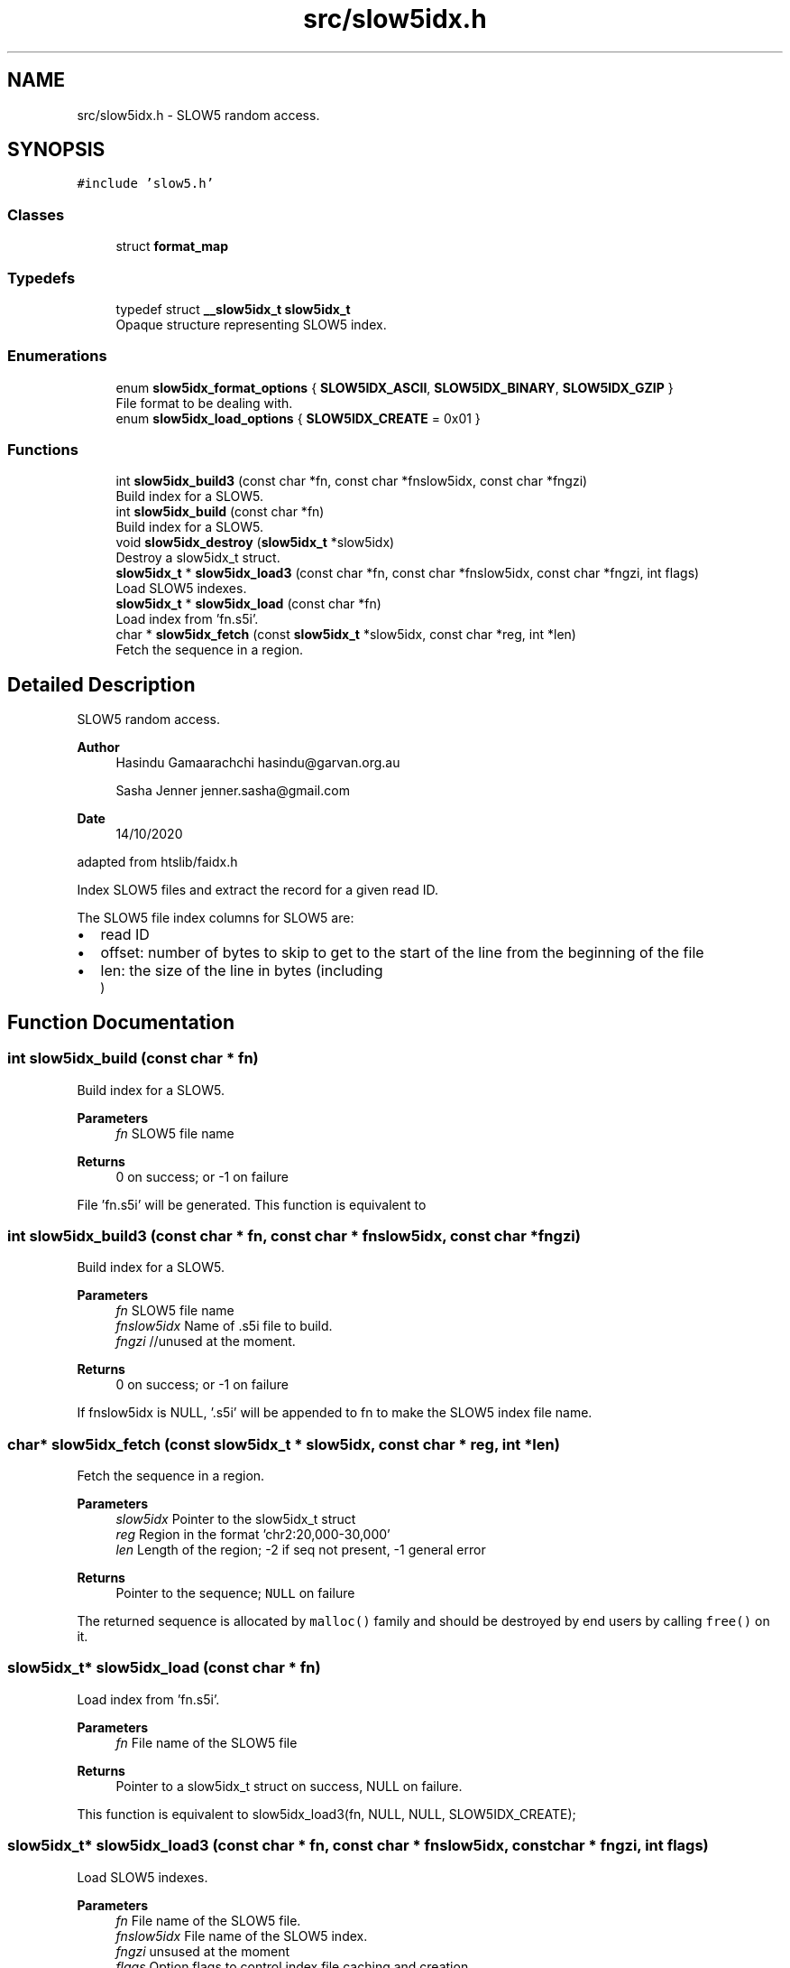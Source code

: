 .TH "src/slow5idx.h" 3 "Wed Oct 14 2020" "slow5" \" -*- nroff -*-
.ad l
.nh
.SH NAME
src/slow5idx.h \- SLOW5 random access\&.  

.SH SYNOPSIS
.br
.PP
\fC#include 'slow5\&.h'\fP
.br

.SS "Classes"

.in +1c
.ti -1c
.RI "struct \fBformat_map\fP"
.br
.in -1c
.SS "Typedefs"

.in +1c
.ti -1c
.RI "typedef struct \fB__slow5idx_t\fP \fBslow5idx_t\fP"
.br
.RI "Opaque structure representing SLOW5 index\&. "
.in -1c
.SS "Enumerations"

.in +1c
.ti -1c
.RI "enum \fBslow5idx_format_options\fP { \fBSLOW5IDX_ASCII\fP, \fBSLOW5IDX_BINARY\fP, \fBSLOW5IDX_GZIP\fP }"
.br
.RI "File format to be dealing with\&. "
.ti -1c
.RI "enum \fBslow5idx_load_options\fP { \fBSLOW5IDX_CREATE\fP = 0x01 }"
.br
.in -1c
.SS "Functions"

.in +1c
.ti -1c
.RI "int \fBslow5idx_build3\fP (const char *fn, const char *fnslow5idx, const char *fngzi)"
.br
.RI "Build index for a SLOW5\&. "
.ti -1c
.RI "int \fBslow5idx_build\fP (const char *fn)"
.br
.RI "Build index for a SLOW5\&. "
.ti -1c
.RI "void \fBslow5idx_destroy\fP (\fBslow5idx_t\fP *slow5idx)"
.br
.RI "Destroy a slow5idx_t struct\&. "
.ti -1c
.RI "\fBslow5idx_t\fP * \fBslow5idx_load3\fP (const char *fn, const char *fnslow5idx, const char *fngzi, int flags)"
.br
.RI "Load SLOW5 indexes\&. "
.ti -1c
.RI "\fBslow5idx_t\fP * \fBslow5idx_load\fP (const char *fn)"
.br
.RI "Load index from 'fn\&.s5i'\&. "
.ti -1c
.RI "char * \fBslow5idx_fetch\fP (const \fBslow5idx_t\fP *slow5idx, const char *reg, int *len)"
.br
.RI "Fetch the sequence in a region\&. "
.in -1c
.SH "Detailed Description"
.PP 
SLOW5 random access\&. 


.PP
\fBAuthor\fP
.RS 4
Hasindu Gamaarachchi hasindu@garvan.org.au 
.PP
Sasha Jenner jenner.sasha@gmail.com 
.RE
.PP
\fBDate\fP
.RS 4
14/10/2020
.RE
.PP
adapted from htslib/faidx\&.h
.PP
Index SLOW5 files and extract the record for a given read ID\&.
.PP
The SLOW5 file index columns for SLOW5 are:
.IP "\(bu" 2
read ID
.IP "\(bu" 2
offset: number of bytes to skip to get to the start of the line from the beginning of the file
.IP "\(bu" 2
len: the size of the line in bytes (including 
.br
) 
.PP

.SH "Function Documentation"
.PP 
.SS "int slow5idx_build (const char * fn)"

.PP
Build index for a SLOW5\&. 
.PP
\fBParameters\fP
.RS 4
\fIfn\fP SLOW5 file name 
.RE
.PP
\fBReturns\fP
.RS 4
0 on success; or -1 on failure
.RE
.PP
File 'fn\&.s5i' will be generated\&. This function is equivalent to 
.SS "int slow5idx_build3 (const char * fn, const char * fnslow5idx, const char * fngzi)"

.PP
Build index for a SLOW5\&. 
.PP
\fBParameters\fP
.RS 4
\fIfn\fP SLOW5 file name 
.br
\fIfnslow5idx\fP Name of \&.s5i file to build\&. 
.br
\fIfngzi\fP //unused at the moment\&. 
.RE
.PP
\fBReturns\fP
.RS 4
0 on success; or -1 on failure
.RE
.PP
If fnslow5idx is NULL, '\&.s5i' will be appended to fn to make the SLOW5 index file name\&. 
.SS "char* slow5idx_fetch (const \fBslow5idx_t\fP * slow5idx, const char * reg, int * len)"

.PP
Fetch the sequence in a region\&. 
.PP
\fBParameters\fP
.RS 4
\fIslow5idx\fP Pointer to the slow5idx_t struct 
.br
\fIreg\fP Region in the format 'chr2:20,000-30,000' 
.br
\fIlen\fP Length of the region; -2 if seq not present, -1 general error 
.RE
.PP
\fBReturns\fP
.RS 4
Pointer to the sequence; \fCNULL\fP on failure
.RE
.PP
The returned sequence is allocated by \fCmalloc()\fP family and should be destroyed by end users by calling \fCfree()\fP on it\&. 
.SS "\fBslow5idx_t\fP* slow5idx_load (const char * fn)"

.PP
Load index from 'fn\&.s5i'\&. 
.PP
\fBParameters\fP
.RS 4
\fIfn\fP File name of the SLOW5 file 
.RE
.PP
\fBReturns\fP
.RS 4
Pointer to a slow5idx_t struct on success, NULL on failure\&.
.RE
.PP
This function is equivalent to slow5idx_load3(fn, NULL, NULL, SLOW5IDX_CREATE); 
.SS "\fBslow5idx_t\fP* slow5idx_load3 (const char * fn, const char * fnslow5idx, const char * fngzi, int flags)"

.PP
Load SLOW5 indexes\&. 
.PP
\fBParameters\fP
.RS 4
\fIfn\fP File name of the SLOW5 file\&. 
.br
\fIfnslow5idx\fP File name of the SLOW5 index\&. 
.br
\fIfngzi\fP unsused at the moment 
.br
\fIflags\fP Option flags to control index file caching and creation\&. 
.RE
.PP
\fBReturns\fP
.RS 4
Pointer to a slow5idx_t struct on success, NULL on failure\&.
.RE
.PP
If fnslow5idx is NULL, '\&.s5i' will be appended to fn to make the SLOW5 index file name\&.
.PP
If (flags & SLOW5IDX_CREATE) is true, the index files will be built using \fBslow5idx_build3()\fP if they are not already present\&. 
.SH "Author"
.PP 
Generated automatically by Doxygen for slow5 from the source code\&.
